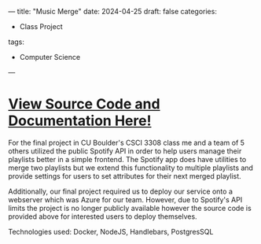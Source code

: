 ---
title: "Music Merge"
date: 2024-04-25
draft: false
categories:
- Class Project
tags:
- Computer Science
---
* [[https://github.com/CSCI-3308-Group-014-06-Final-Project/Music-Merge][View Source Code and Documentation Here!]]
For the final project in CU Boulder's CSCI 3308 class me and a team of 5 others utilized the public Spotify API in order to help users manage their playlists better in a simple frontend. The Spotify app does have utilities to merge two playlists but we extend this functionality to multiple playlists and provide settings for users to set attributes for their next merged playlist.

Additionally, our final project required us to deploy our service onto a webserver which was Azure for our team. However, due to Spotify's API limits the project is no longer publicly available however the source code is provided above for interested users to deploy themselves.

***** Technologies used: Docker, NodeJS, Handlebars, PostgresSQL
